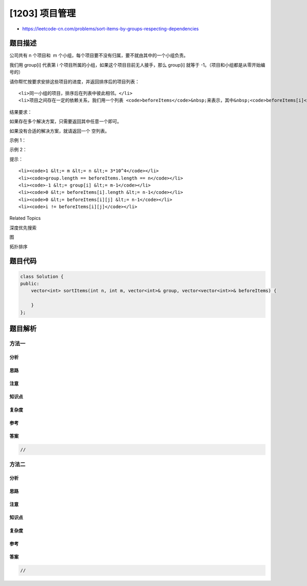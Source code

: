 [1203] 项目管理
===============

-  https://leetcode-cn.com/problems/sort-items-by-groups-respecting-dependencies

题目描述
--------

.. raw:: html

   <p>

公司共有 n 个项目和
 m 个小组，每个项目要不没有归属，要不就由其中的一个小组负责。

.. raw:: html

   </p>

.. raw:: html

   <p>

我们用 group[i] 代表第 i 个项目所属的小组，如果这个项目目前无人接手，那么 group[i]
就等于 -1。（项目和小组都是从零开始编号的）

.. raw:: html

   </p>

.. raw:: html

   <p>

请你帮忙按要求安排这些项目的进度，并返回排序后的项目列表：

.. raw:: html

   </p>

.. raw:: html

   <ul>

::

    <li>同一小组的项目，排序后在列表中彼此相邻。</li>
    <li>项目之间存在一定的依赖关系，我们用一个列表 <code>beforeItems</code>&nbsp;来表示，其中&nbsp;<code>beforeItems[i]</code>&nbsp;表示在进行第&nbsp;<code>i</code>&nbsp;个项目前（位于第 <code>i</code>&nbsp;个项目左侧）应该完成的所有项目。</li>

.. raw:: html

   </ul>

.. raw:: html

   <p>

结果要求：

.. raw:: html

   </p>

.. raw:: html

   <p>

如果存在多个解决方案，只需要返回其中任意一个即可。

.. raw:: html

   </p>

.. raw:: html

   <p>

如果没有合适的解决方案，就请返回一个 空列表。

.. raw:: html

   </p>

.. raw:: html

   <p>

 

.. raw:: html

   </p>

.. raw:: html

   <p>

示例 1：

.. raw:: html

   </p>

.. raw:: html

   <p>

.. raw:: html

   </p>

.. raw:: html

   <pre><strong>输入：</strong>n = 8, m = 2, group = [-1,-1,1,0,0,1,0,-1], beforeItems = [[],[6],[5],[6],[3,6],[],[],[]]
   <strong>输出：</strong>[6,3,4,1,5,2,0,7]
   </pre>

.. raw:: html

   <p>

示例 2：

.. raw:: html

   </p>

.. raw:: html

   <pre><strong>输入：</strong>n = 8, m = 2, group = [-1,-1,1,0,0,1,0,-1], beforeItems = [[],[6],[5],[6],[3],[],[4],[]]
   <strong>输出：</strong>[]
   <strong>解释：</strong>与示例 1 大致相同，但是在排序后的列表中，4 必须放在 6 的前面。
   </pre>

.. raw:: html

   <p>

 

.. raw:: html

   </p>

.. raw:: html

   <p>

提示：

.. raw:: html

   </p>

.. raw:: html

   <ul>

::

    <li><code>1 &lt;= m &lt;= n &lt;= 3*10^4</code></li>
    <li><code>group.length == beforeItems.length == n</code></li>
    <li><code>-1 &lt;= group[i] &lt;= m-1</code></li>
    <li><code>0 &lt;= beforeItems[i].length &lt;= n-1</code></li>
    <li><code>0 &lt;= beforeItems[i][j] &lt;= n-1</code></li>
    <li><code>i != beforeItems[i][j]</code></li>

.. raw:: html

   </ul>

.. raw:: html

   <div>

.. raw:: html

   <div>

Related Topics

.. raw:: html

   </div>

.. raw:: html

   <div>

.. raw:: html

   <li>

深度优先搜索

.. raw:: html

   </li>

.. raw:: html

   <li>

图

.. raw:: html

   </li>

.. raw:: html

   <li>

拓扑排序

.. raw:: html

   </li>

.. raw:: html

   </div>

.. raw:: html

   </div>

题目代码
--------

.. code:: cpp

    class Solution {
    public:
        vector<int> sortItems(int n, int m, vector<int>& group, vector<vector<int>>& beforeItems) {

        }
    };

题目解析
--------

方法一
~~~~~~

分析
^^^^

思路
^^^^

注意
^^^^

知识点
^^^^^^

复杂度
^^^^^^

参考
^^^^

答案
^^^^

.. code:: cpp

    //

方法二
~~~~~~

分析
^^^^

思路
^^^^

注意
^^^^

知识点
^^^^^^

复杂度
^^^^^^

参考
^^^^

答案
^^^^

.. code:: cpp

    //
